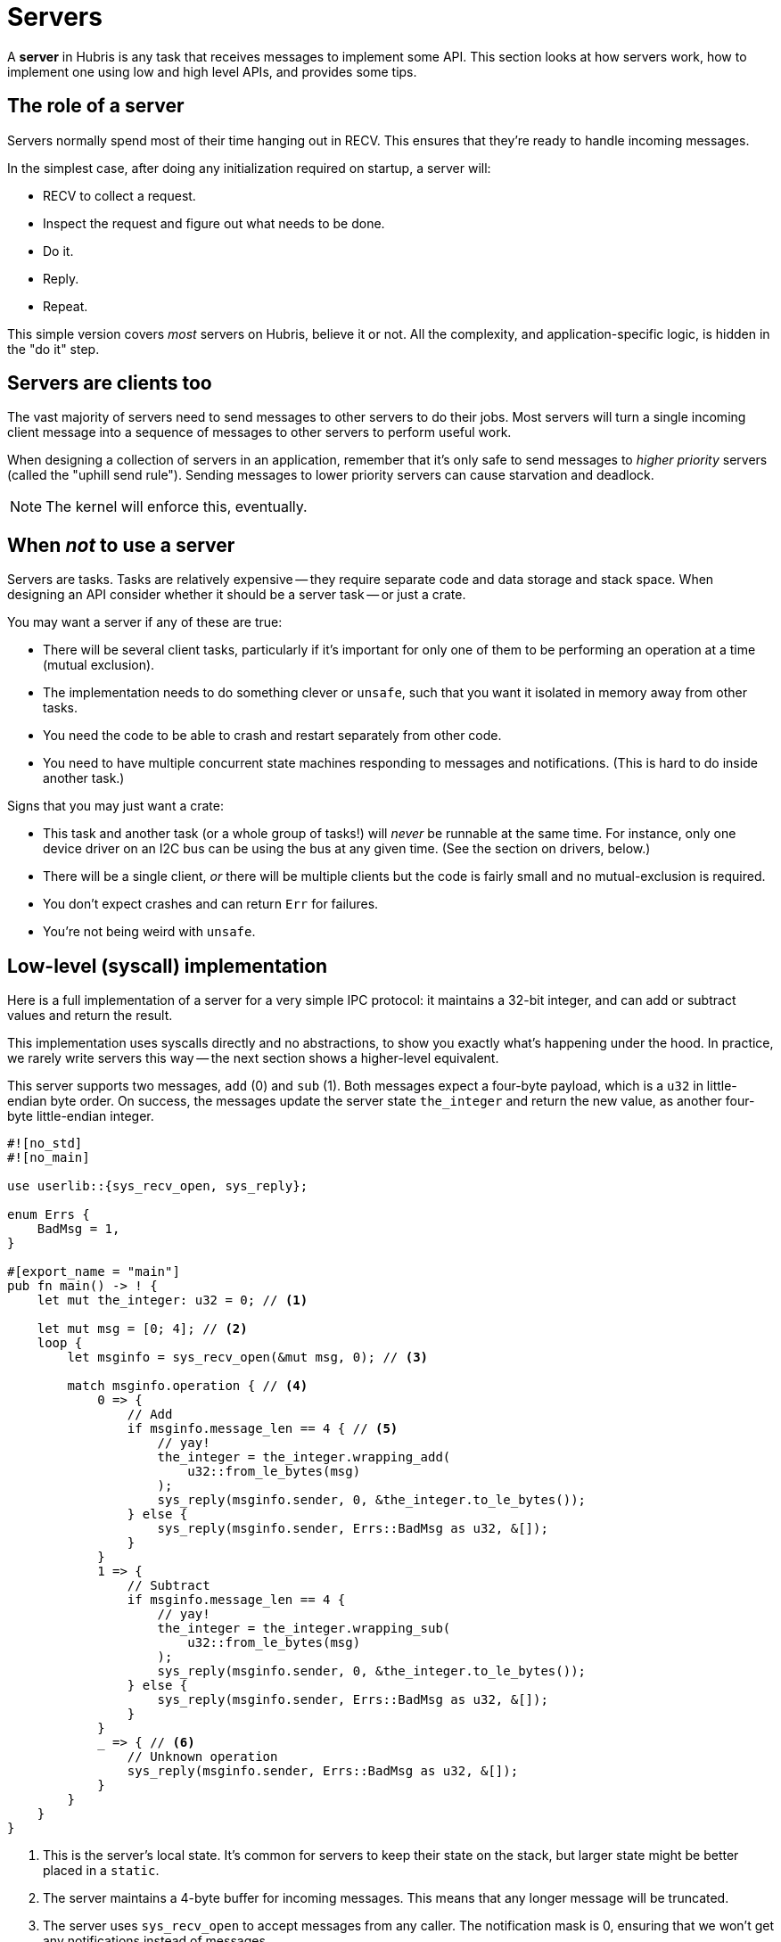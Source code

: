 = Servers

A **server** in Hubris is any task that receives messages to implement some API.
This section looks at how servers work, how to implement one using low and high
level APIs, and provides some tips.

== The role of a server

Servers normally spend most of their time hanging out in RECV. This ensures that
they're ready to handle incoming messages.

In the simplest case, after doing any initialization required on startup, a
server will:

- RECV to collect a request.
- Inspect the request and figure out what needs to be done.
- Do it.
- Reply.
- Repeat.

This simple version covers _most_ servers on Hubris, believe it or not. All the
complexity, and application-specific logic, is hidden in the "do it" step.

[#uphill-send]
== Servers are clients too

The vast majority of servers need to send messages to other servers to do their
jobs. Most servers will turn a single incoming client message into a sequence of
messages to other servers to perform useful work.

When designing a collection of servers in an application, remember that it's
only safe to send messages to _higher priority_ servers (called the "uphill send
rule"). Sending messages to lower priority servers can cause starvation and
deadlock.

NOTE: The kernel will enforce this, eventually.

== When _not_ to use a server

Servers are tasks. Tasks are relatively expensive -- they require separate code
and data storage and stack space. When designing an API consider whether it
should be a server task -- or just a crate.

You may want a server if any of these are true:

- There will be several client tasks, particularly if it's important for only
  one of them to be performing an operation at a time (mutual exclusion).
- The implementation needs to do something clever or `unsafe`, such that you
  want it isolated in memory away from other tasks.
- You need the code to be able to crash and restart separately from other code.
- You need to have multiple concurrent state machines responding to messages and
  notifications. (This is hard to do inside another task.)

Signs that you may just want a crate:

- This task and another task (or a whole group of tasks!) will _never_ be
  runnable at the same time. For instance, only one device driver on an I2C bus
  can be using the bus at any given time. (See the section on drivers, below.)
- There will be a single client, _or_ there will be multiple clients but the
  code is fairly small and no mutual-exclusion is required.
- You don't expect crashes and can return `Err` for failures.
- You're not being weird with `unsafe`.

== Low-level (syscall) implementation

Here is a full implementation of a server for a very simple IPC protocol: it
maintains a 32-bit integer, and can add or subtract values and return the
result.

This implementation uses syscalls directly and no abstractions, to show you
exactly what's happening under the hood. In practice, we rarely write servers
this way -- the next section shows a higher-level equivalent.

This server supports two messages, `add` (0) and `sub` (1). Both messages expect
a four-byte payload, which is a `u32` in little-endian byte order. On success,
the messages update the server state `the_integer` and return the new value, as
another four-byte little-endian integer.

[source,rust]
----
#![no_std]
#![no_main]

use userlib::{sys_recv_open, sys_reply};

enum Errs {
    BadMsg = 1,
}

#[export_name = "main"]
pub fn main() -> ! {
    let mut the_integer: u32 = 0; // <1>

    let mut msg = [0; 4]; // <2>
    loop {
        let msginfo = sys_recv_open(&mut msg, 0); // <3>

        match msginfo.operation { // <4>
            0 => {
                // Add
                if msginfo.message_len == 4 { // <5>
                    // yay!
                    the_integer = the_integer.wrapping_add(
                        u32::from_le_bytes(msg)
                    );
                    sys_reply(msginfo.sender, 0, &the_integer.to_le_bytes());
                } else {
                    sys_reply(msginfo.sender, Errs::BadMsg as u32, &[]);
                }
            }
            1 => {
                // Subtract
                if msginfo.message_len == 4 {
                    // yay!
                    the_integer = the_integer.wrapping_sub(
                        u32::from_le_bytes(msg)
                    );
                    sys_reply(msginfo.sender, 0, &the_integer.to_le_bytes());
                } else {
                    sys_reply(msginfo.sender, Errs::BadMsg as u32, &[]);
                }
            }
            _ => { // <6>
                // Unknown operation
                sys_reply(msginfo.sender, Errs::BadMsg as u32, &[]);
            }
        }
    }
}
----

<1> This is the server's local state. It's common for servers to keep their
state on the stack, but larger state might be better placed in a `static`.
<2> The server maintains a 4-byte buffer for incoming messages. This means that
any longer message will be truncated.
<3> The server uses `sys_recv_open` to accept messages from any caller. The
notification mask is 0, ensuring that we won't get any notifications instead of
messages.
<4> The `operation` code distinguishes the operations we implement, so we
`match` on it.
<5> It's important to check `message_len`, since clients can send a message that
is too short or too long. Too-long messages get truncated, but `message_len`
will be honest, so if the `message_len` here were 6, we'd know the client sent a
truncated message.
<6> Clients can choose any operation code they want, so we need to make sure to
have a default case to signal errors.

== High-level (wrapper) implementation

The `userlib::hl` module provides wrappers for common patterns in server
implementation. Here's the same server from the last section, rewritten using
the `hl` conveniences.

[source,rust]
----
#![no_std]
#![no_main]

use userlib::{hl, FromPrimitive}; // <1>
use zerocopy::AsBytes;

#[derive(FromPrimitive)]
enum Op { // <2>
    Add = 0,
    Sub = 1,
}

enum ResponseCode { // <3>
    // Note: code 1 is produced by hl
    BadArg = 2,
}

impl From<ResponseCode> for u32 { // <4>
    fn from(rc: ResponseCode) -> Self {
        rc as u32
    }
}

#[export_name = "main"]
pub fn main() -> ! {
    let mut the_integer: u32 = 0; // <5>

    let mut argument = 0u32; // <6>

    loop {
        hl::recv_without_notification( // <7>
            argument.as_bytes_mut(), // <8>
            |op, msg| -> Result<(), ResponseCode> { // <9>
                let (msg, caller) = msg.fixed::<u32, u32>() // <10>
                    .ok_or(ResponseCode::BadArg)?; // <11>

                match op { // <12>
                    Op::Add => the_integer.wrapping_add(argument),
                    Op::Sub => the_integer.wrapping_sub(argument),
                }

                caller.reply(the_integer); // <13>
                Ok(()) // <14>
            },
        );
    }
}
----

<1> The `userlib::hl` module provides these utilities for implementing clients
and servers, and is intended to be imported as `hl` like this, so references to
it in the file are prefixed with `hl::`. We also import the `FromPrimitive`
derive macro for our `Op` enum below.
<2> We now describe the possible operation codes using an enum. Any operation
outside this set will automatically generate an error reply to the client.
<3> Errors are still described in an enum, but `hl` directly supports this as
long as we provide a `From` impl for `u32`. We skip code 1 as it's used by `hl`
to indicate an illegal operation code.
<4> Here's our impl. It's unfortunate that Rust can't derive this, but, it
can't.
<5> Server state is still kept on the stack as a `u32`.
<6> This is our incoming argument buffer. Since all incoming messages use the
same argument type, `u32`, `hl` lets us use it directly instead of dealing in
byte arrays.
<7> `recv_without_notification` wraps up the open receive pattern used by most
servers.
<8> We pass the argument buffer in using `zerocopy::AsBytes`.
<9> This closure handles messages. The `op` parameter is automatically converted
to the `Op` enum by `hl`.
<10> The `fixed` operation requires that the argument exactly match the size of
its first type (here, `u32`), wrapping up the common case where arguments are
fixed-size.
<11> If we can't parse the message as a `u32` we bail with `BadArg`. `hl` is
designed so we can use `?` to signal errors here.
<12> And now, we `match` on the operation code. We no longer need a default
case, as `hl` has already filtered out unknown codes.
<13> The `caller` type returned from `fixed` has a convenient `reply` operation
that also checks that the types match.
<14> And, we're done.

== API wrapper crates

It's polite to provide a _wrapper crate_ that turns your server's IPC API into a
Rust API. We write these by hand at the moment, since we don't have any sort of
IDL. The general pattern is:

- Create a crate ending in `-api`, e.g. for the `fnord` service it would be
  `fnord-api` by convention.

- Implement a "server handle" type that wraps your server's `TaskId` and
  represents the server.

- Provide operations on that type that correspond to IPCs, or combinations of
  IPCs.

The wrapper crate should not depend on the server implementation crate. This may
require moving types around.

One of the decisions wrapper crates must make is how to handle server death --
that is, what if the server crashes while the client is talking to it, or
between messages? There are three common ways to respond.

1. Crash. If the client and server are engaged in some sort of stateful
protocol, the client may not be _able_ to recover from a server restart, and
want to restart itself in response. This effectively propagates the crash out
through a tree of dependent tasks, putting them all back in a known-good state.

2. Retry. If the request to the server is idempotent, the client may just want
to update their TaskId to the server's new generation and re-send. (That's what
the demo below does.)

3. Return an error. This lets the caller decide whether to retry. In practice, a
lot of callers will `unwrap` this error, which is a sign that the wrapper crate
should have chosen approach #1.

Here is a wrapper crate for the server presented earlier in this chapter,
expressed entirely using low-level Hubris API, under the assumption that we just
want to retry on server restart:

[source,rust]
----
#![no_std]

use abi::TaskId;
use core::cell::Cell;
use userlib::sys_send;
use zerocopy::AsBytes;

enum Op { // <1>
    Add = 0,
    Sub = 1,
}

pub struct IntServer(Cell<TaskId>); // <2>

impl IntServer {
    pub fn new(tid: TaskId) -> Self {
        Self(Cell::new(tid))
    }

    /// Adds `value` to the server's integer, returning the new
    /// integer.
    pub fn add(&self, value: u32) -> u32 {
        self.send(Op::Add, value)
    }

    /// Subtracts `value` to the server's integer, returning the
    /// new integer.
    pub fn sub(&self, value: u32) -> u32 {
        self.send(Op::Sub, value)
    }

    // Common implementation bit of add and sub, which
    // differ only in Op
    fn send(&self, op: Op, value: u32) -> u32 {
        let mut response = 0u32;
        loop { // <3>
            let target = self.0.get();
            let (code, response_len) = // <4>
                sys_send(target, op, value.as_bytes(), response.as_bytes_mut());

            if code == 0 && response_len == 4 {
                return response; // <5>
            } else if Some(g) = abi::extract_new_generation(code) {
                // The int server has crashed, let's just retry. // <6>
                self.0.set( // <7>
                    TaskId::for_index_and_gen(target.index(), g)
                );
            } else {
                panic!(); // <8>
            }
        }
    }
}
----
<1> This duplicates the `Op` enum from the server, and could be shared with some
rearranging.
<2> Clients will manipulate an `IntServer` as a sort of "handle" to the server,
hiding a `TaskId` that they need not concern themselves with.
<3> The send implementation is in a loop so that it can retry until it succeeds.
<4> Here we send a message to what we _believe_ is the right `TaskId`, though we
may find out otherwise shortly...
<5> A 0 return code means success -- the easy path.
<6> `abi::extract_new_generation` is a function for analyzing "dead codes"
received over IPC. If a result value indicates peer death, it will return
`Some(gen)` where `gen` is the peer's new generation number after restart.
<7> Here, we update our internal state to keep track of the correct server
generation.
<8> It may surprise you to see `panic!` here. More on this below.

Now, notice that the server can generate error codes, such as `BadArg` if the
buffers are the wrong size, but the client doesn't have any representation for
them. This is deliberate. In the case of the integer server protocol, _all_
potential errors returned from IPCs represent _programming errors_ in the
client:

- Use of an undefined operation code like 3 or 119,
- Sending a too-small or too-big message, or
- Providing the wrong size of response buffer.

In the first two cases the server will return a non-zero response code; in the
last case, it will succeed, but the `response_len` will show that our response
was truncated. Either case represents a mismatch between the wrapper crate and
the server, and the normal thing to do in such situations on Hubris is to
`panic!`.

== Pipelining

The server loop described above handles a single request at a time. Things
become more complex if the server wants to be able to handle multiple requests
concurrently. In that case, the _reply_ step is delayed until the work actually
completes, so the server may RECV another message before replying to the first.

For each incoming request, the server needs to record _at least_ the caller's
Task ID, so that it can respond. In practice, the server will also need to
record some details about each request, and some information about the state of
processing. While it's nice to pretend that we can resize buffers forever,
that's simply not the environment we work in. Eventually, the server's internal
storage for this sort of thing will fill up. At this point, the server should
finish at least one outstanding request before doing another RECV.

Typically, a pipelined server will keep information about outstanding requests
in a table. The maximum size of that table is dictated by the number of
potential clients. If the server has specific knowledge of this number in the
application, it can use that to size the table -- or it be conservative and set
the size of the table to `hubris_num_tasks::NUM_TASKS`, the number of tasks in
the system. Such a table should never overflow.

NOTE: Remember that tasks can restart -- any table tracking per-task state
should be indexed by task _index_ and record the generation. If a new request
arrives from the same task index but a different generation, the request should
be halted and replaced.

